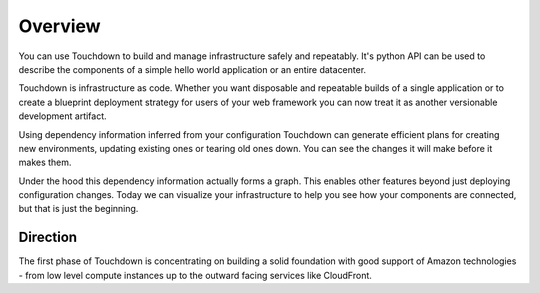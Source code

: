 Overview
========

You can use Touchdown to build and manage infrastructure safely and repeatably.
It's python API can be used to describe the components of a simple hello world
application or an entire datacenter.

Touchdown is infrastructure as code. Whether you want disposable and repeatable
builds of a single application or to create a blueprint deployment strategy for
users of your web framework you can now treat it as another versionable
development artifact.

Using dependency information inferred from your configuration Touchdown can
generate efficient plans for creating new environments, updating existing ones
or tearing old ones down. You can see the changes it will make before it makes
them.

Under the hood this dependency information actually forms a graph. This enables
other features beyond just deploying configuration changes. Today we can
visualize your infrastructure to help you see how your components are
connected, but that is just the beginning.

Direction
---------

The first phase of Touchdown is concentrating on building a solid foundation
with good support of Amazon technologies - from low level compute instances up
to the outward facing services like CloudFront.
